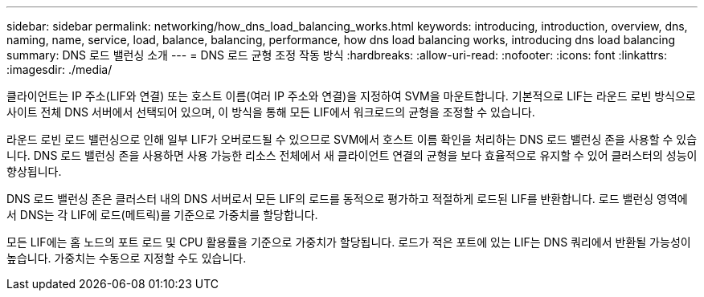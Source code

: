 ---
sidebar: sidebar 
permalink: networking/how_dns_load_balancing_works.html 
keywords: introducing, introduction, overview, dns, naming, name, service, load, balance, balancing, performance, how dns load balancing works, introducing dns load balancing 
summary: DNS 로드 밸런싱 소개 
---
= DNS 로드 균형 조정 작동 방식
:hardbreaks:
:allow-uri-read: 
:nofooter: 
:icons: font
:linkattrs: 
:imagesdir: ./media/


[role="lead"]
클라이언트는 IP 주소(LIF와 연결) 또는 호스트 이름(여러 IP 주소와 연결)을 지정하여 SVM을 마운트합니다. 기본적으로 LIF는 라운드 로빈 방식으로 사이트 전체 DNS 서버에서 선택되어 있으며, 이 방식을 통해 모든 LIF에서 워크로드의 균형을 조정할 수 있습니다.

라운드 로빈 로드 밸런싱으로 인해 일부 LIF가 오버로드될 수 있으므로 SVM에서 호스트 이름 확인을 처리하는 DNS 로드 밸런싱 존을 사용할 수 있습니다. DNS 로드 밸런싱 존을 사용하면 사용 가능한 리소스 전체에서 새 클라이언트 연결의 균형을 보다 효율적으로 유지할 수 있어 클러스터의 성능이 향상됩니다.

DNS 로드 밸런싱 존은 클러스터 내의 DNS 서버로서 모든 LIF의 로드를 동적으로 평가하고 적절하게 로드된 LIF를 반환합니다. 로드 밸런싱 영역에서 DNS는 각 LIF에 로드(메트릭)를 기준으로 가중치를 할당합니다.

모든 LIF에는 홈 노드의 포트 로드 및 CPU 활용률을 기준으로 가중치가 할당됩니다. 로드가 적은 포트에 있는 LIF는 DNS 쿼리에서 반환될 가능성이 높습니다. 가중치는 수동으로 지정할 수도 있습니다.
